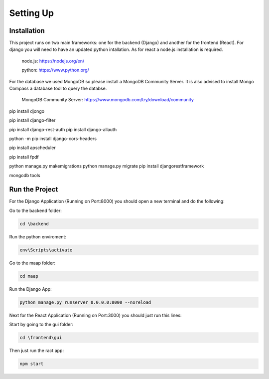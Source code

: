 Setting Up
=====

.. _installation:

Installation
------------

This project runs on two main frameworks: one for the backend (Django) and another for the frontend (React). For django you will need to have an updated python intallation. As for react a node.js installation is required.

	node.js: https://nodejs.org/en/
	
	python: https://www.python.org/

For the database we used MongoDB so please install a MongoDB Community Server. It is also advised to install Mongo Compass a database tool to query the databse.

	MongoDB Community Server: https://www.mongodb.com/try/download/community
	



pip install djongo

pip install django-filter

pip install django-rest-auth
pip install django-allauth

python -m pip install django-cors-headers

pip install apscheduler

pip install fpdf

python manage.py makemigrations
python manage.py migrate
pip install djangorestframework


mongodb tools


.. _run:

Run the Project
------------

For the Django Application (Running on Port:8000) you should open a new terminal and do the following:

Go to the backend folder:

.. code-block:: 

   cd \backend

Run the python enviroment:

.. code-block:: 

   env\Scripts\activate

Go to the maap folder:

.. code-block:: 

   cd maap

Run the Django App:

.. code-block:: 

   python manage.py runserver 0.0.0.0:8000 --noreload
    
    
    
Next for the React Application (Running on Port:3000) you should just run this lines:
	
Start by going to the gui folder:

.. code-block:: 

	cd \frontend\gui

Then just run the ract app:

.. code-block:: 

	npm start

	
